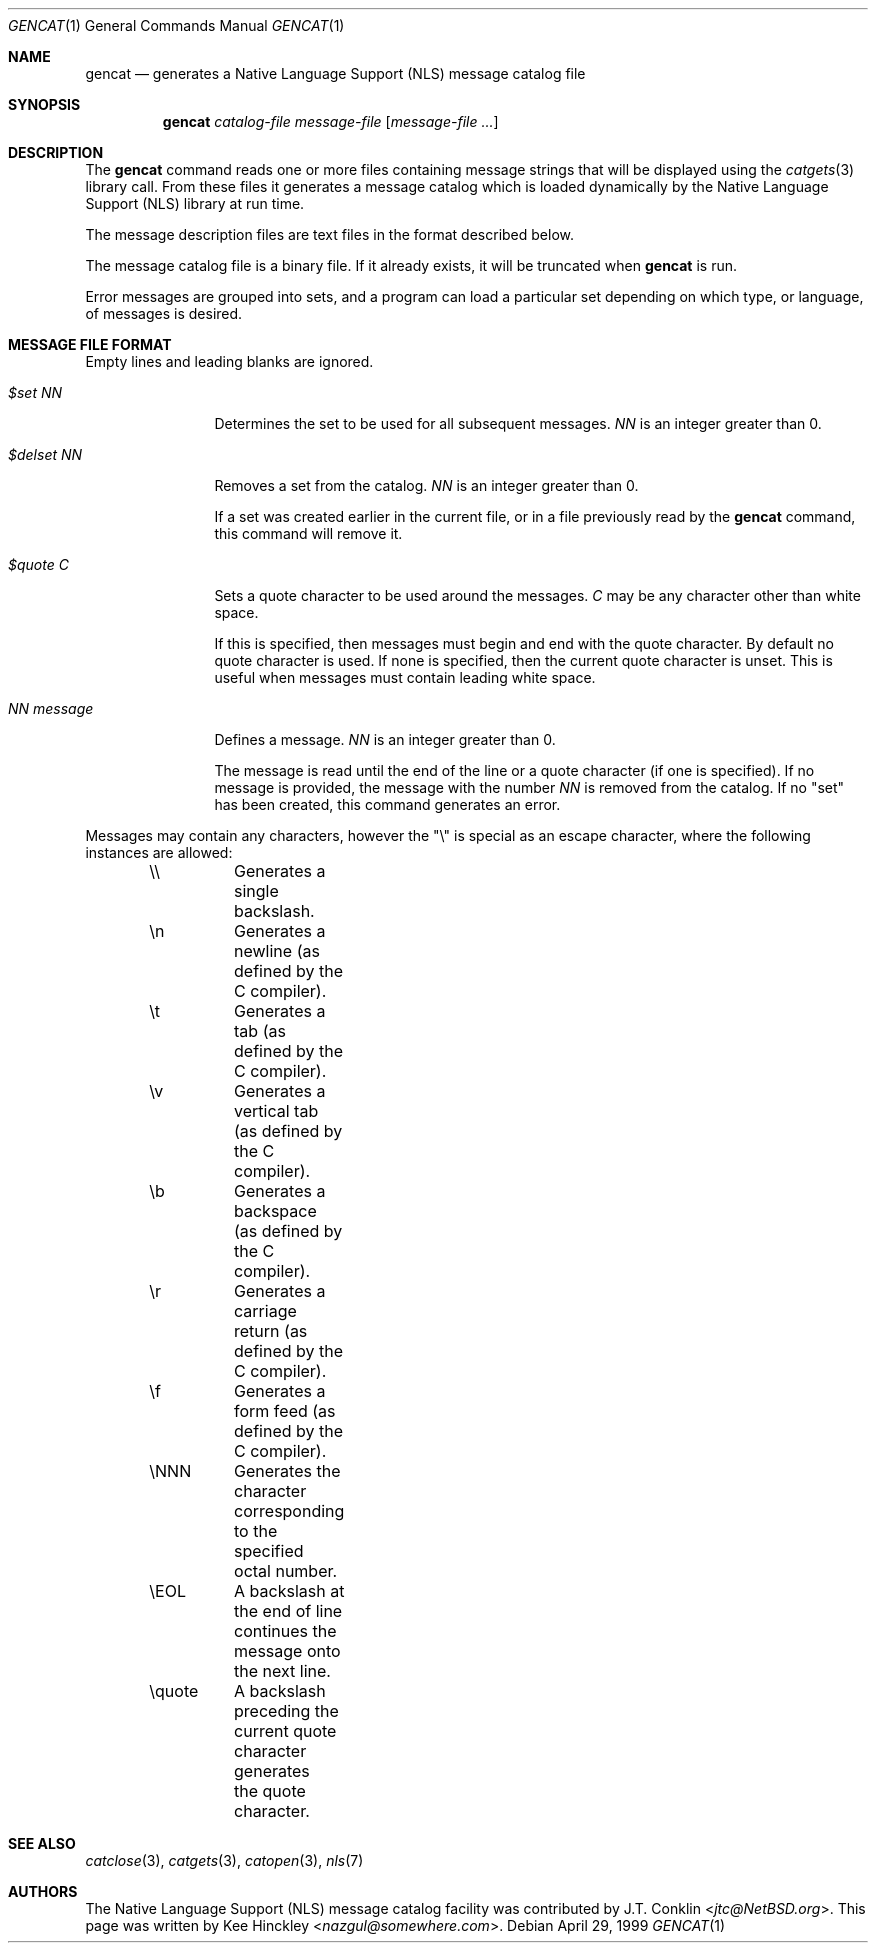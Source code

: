.\" $NetBSD: src/usr.bin/gencat/gencat.1,v 1.8 2003/05/02 08:35:42 gmcgarry Exp $
.\"
.\" Written by Kee Hinckley <nazgul@somewhere.com>
.\"
.Dd April 29, 1999
.Dt GENCAT 1
.Os
.Sh NAME
.Nm gencat
.Nd generates a Native Language Support (NLS) message catalog file
.Sh SYNOPSIS
.Nm
.Ar catalog-file
.Ar message-file
.Op Ar message-file ...
.Sh DESCRIPTION
The
.Nm
command reads one or more files containing message strings that will
be displayed using the
.Xr catgets 3
library call.
From these files it generates a message catalog which
is loaded dynamically by the Native Language Support (NLS) library at run time.
.Pp
The message description files are text files in the format described below.
.Pp
The message catalog file is a binary file.
If it already exists, it will be truncated when
.Nm
is run.
.Pp
Error messages are grouped into sets, and a program can load a
particular set depending on which type, or language, of messages
is desired.
.Sh MESSAGE FILE FORMAT
Empty lines and leading blanks are ignored.
.Bl -tag -width "NN message"
.It Em "$set NN"
Determines the set to be used for all subsequent messages.
.Ar "NN"
is an integer greater than 0.
.It Em "$delset NN"
Removes a set from the catalog.
.Ar "NN"
is an integer greater than 0.
.Pp
If a set was created earlier in the
current file, or in a file previously read by the
.Nm
command, this command will remove it.
.It Em "$quote C"
Sets a quote character to be used around the messages.
.Ar "C"
may be any character other than white space.
.Pp
If this is specified, then messages must begin and end with the
quote character.
By default no quote character is used.
If none is specified, then the current quote character is unset.
This is useful when messages must contain leading white space.
.It Em "NN message"
Defines a message.
.Ar "NN"
is an integer greater than 0.
.Pp
The message is read until the end of the line or a quote character (if one is
specified).
If no message is provided, the message with the number
.Ar "NN"
is removed from the catalog.
If no "set" has been created, this command generates an error.
.El
.Pp
Messages may contain any characters, however the "\\"
is special as an escape character, where the following instances
are allowed:
.Bd -literal -offset indent
\&\\\\	Generates a single backslash.
\&\\n	Generates a newline (as defined by the C compiler).
\&\\t	Generates a tab (as defined by the C compiler).
\&\\v	Generates a vertical tab (as defined by the C compiler).
\&\\b	Generates a backspace (as defined by the C compiler).
\&\\r	Generates a carriage return (as defined by the C compiler).
\&\\f	Generates a form feed (as defined by the C compiler).
\&\\NNN	Generates the character corresponding to the specified
	octal number.
\&\\EOL	A backslash at the end of line continues the message onto
	the next line.
\&\\quote	A backslash preceding the current quote character generates
	the quote character.
.Ed
.Sh SEE ALSO
.Xr catclose 3 ,
.Xr catgets 3 ,
.Xr catopen 3 ,
.Xr nls 7
.Sh AUTHORS
.An -nosplit
The Native Language Support (NLS) message catalog facility was
contributed by
.An J.T. Conklin Aq Mt jtc@NetBSD.org .
This page was written by
.An Kee Hinckley Aq Mt nazgul@somewhere.com .
